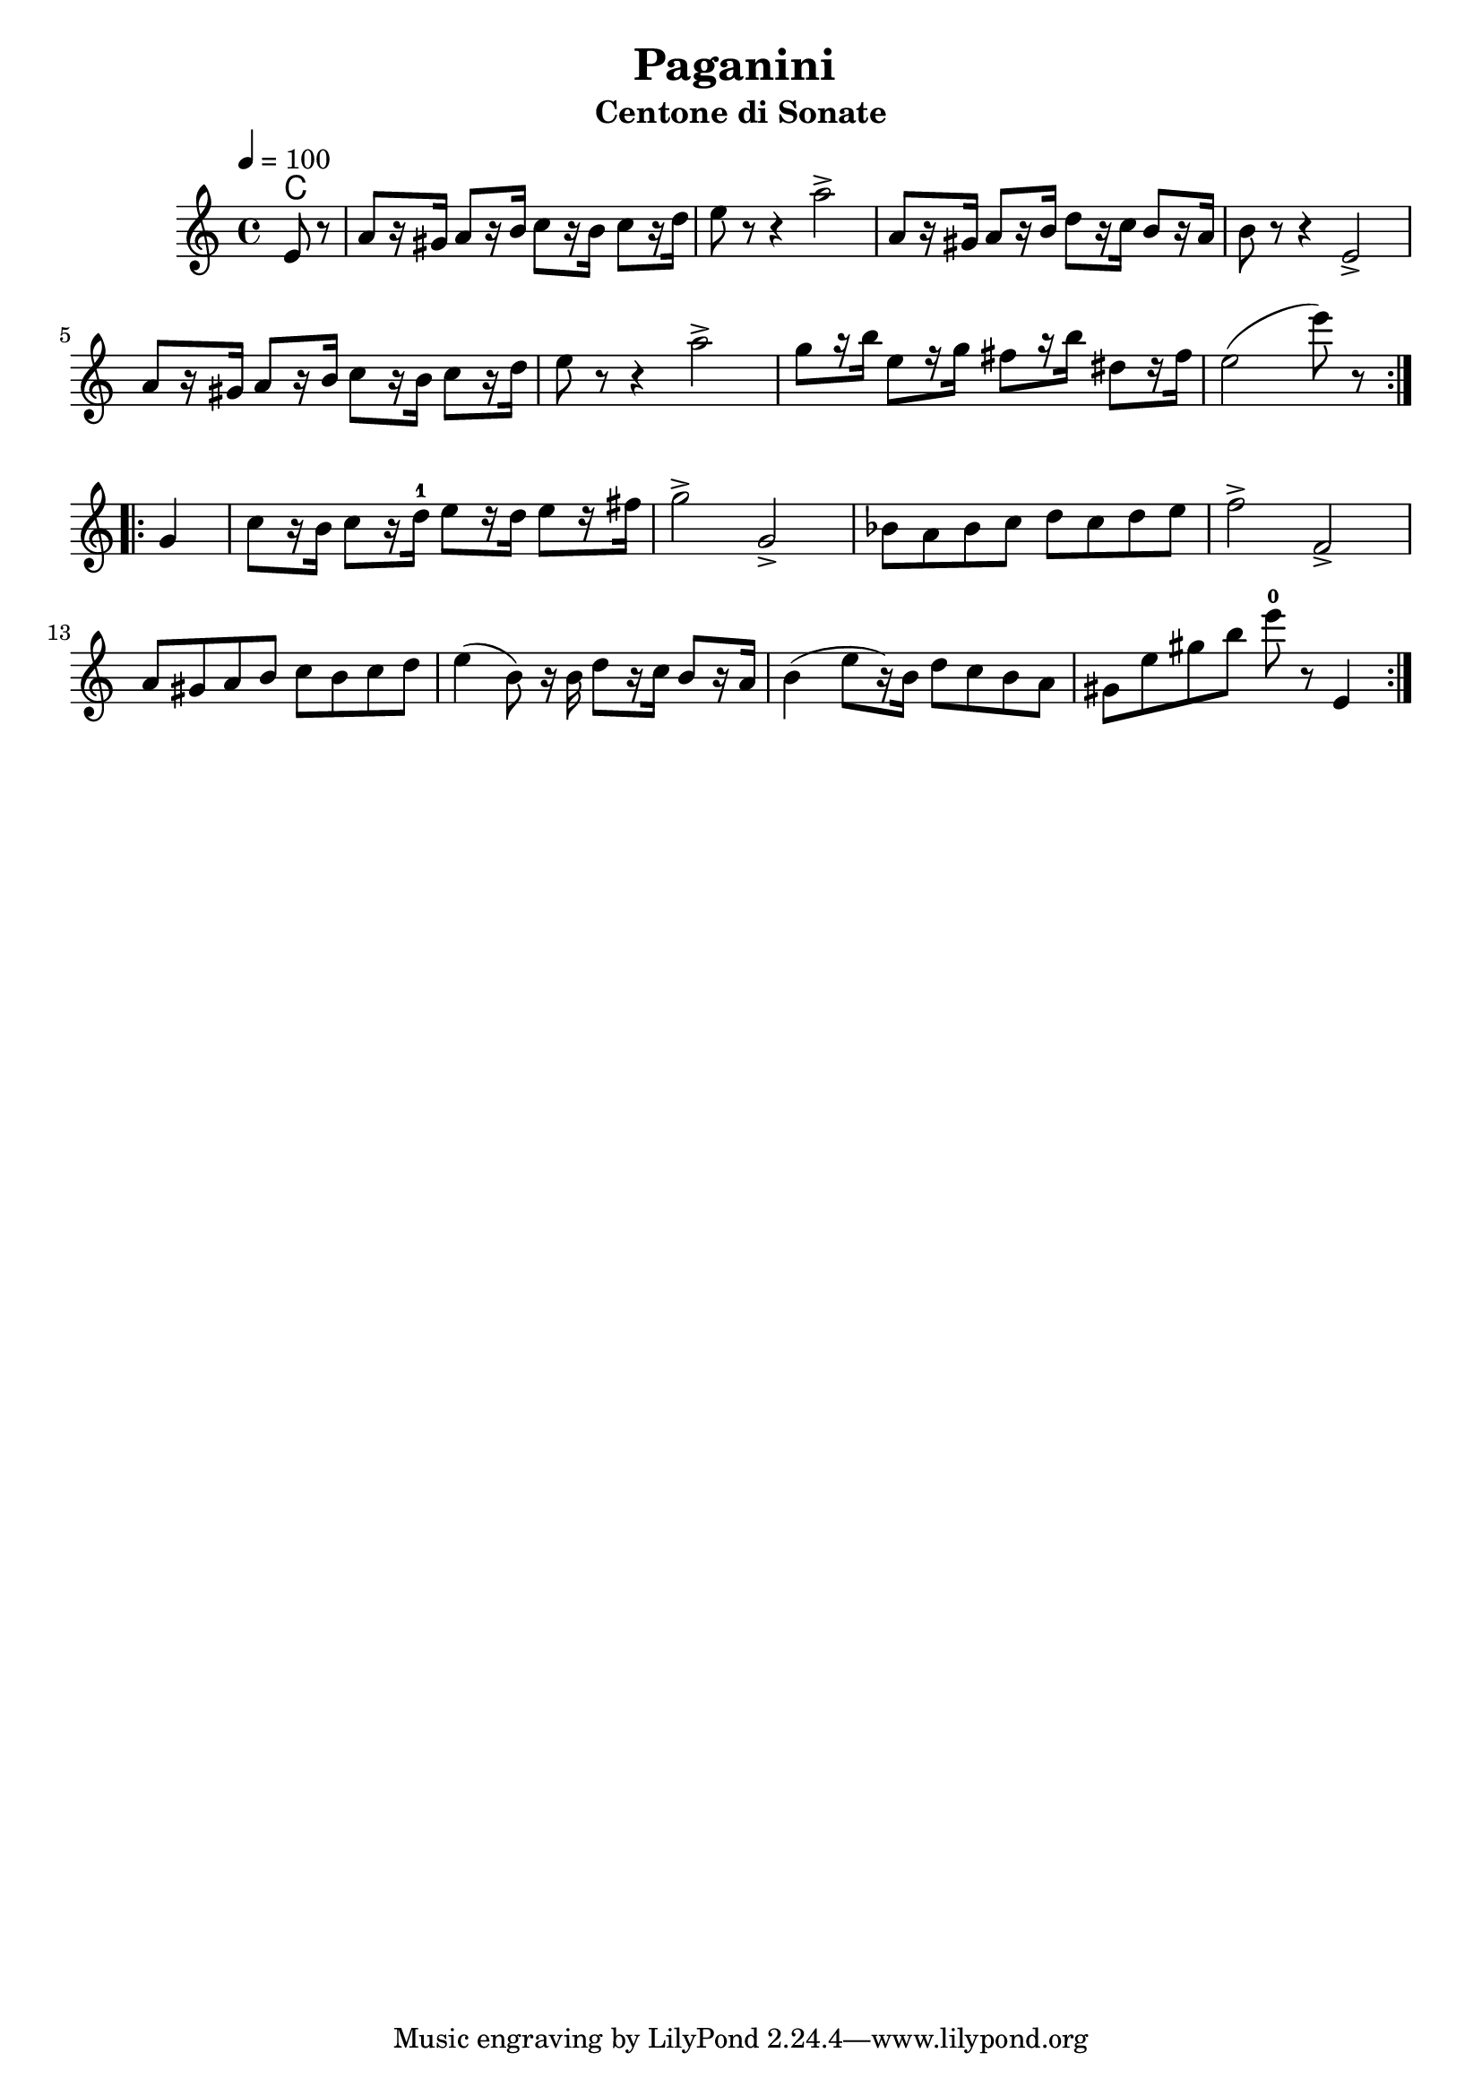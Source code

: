 \version "2.19.83"
\language "english"

\header {
  title = "Paganini "
  subtitle = "Centone di Sonate"
}

global = {
  \time 4/4
  \key c \major
  \tempo 4=100
}

chordNames = \chordmode {
  \global
  c1
  
}

melody = \relative c'{
  \global
  \repeat volta 2 {
  \partial 4
  e8 r8
  a8[ r16 gs16]  a8[ r16 b16] c8[ r16 b16] c8[ r16 d16] 
  e8 r8 r4 a2\accent
  a,8[ r16 gs16]  a8[ r16 b16] d8[ r16 c16] b8[ r16 a16]
  b8 r8   r4 e,2-\accent
  \break
  a8[ r16 gs16]  a8[ r16 b16]  c8[ r16 b16]  c8[ r16 d16] 
  e8 r8 r4 a2\accent
  g8[ r16 b]  e,8[ r16 g]  fs8[ r16 b]  ds,8[ r16 fs]
  e2 ( e'8) r8
  }
  \break
  \repeat volta 2 {
    g,,4
    c8[ r16 b16] c8[ r16 d16-1] e8[ r16 d16] e8[ r16 fs16] 
    g2\accent g,2\accent
    bf8 a bf c 
    d c d e 
    f2\accent f,2\accent
    a8 gs a b c b c d
    e4 ( b8) r16 b16 d8[ r16 c16] b8[ r16 a16]
    b4 ( e8[ r16) b16]  d8 c b a
    gs e' gs  b e8-0 r8 e,,4 
    
  }
  
}
  

\score {
  <<
    \new ChordNames \chordNames
    \new Staff { \melody }
  >>
  \layout { }
%  \midi { }
}
